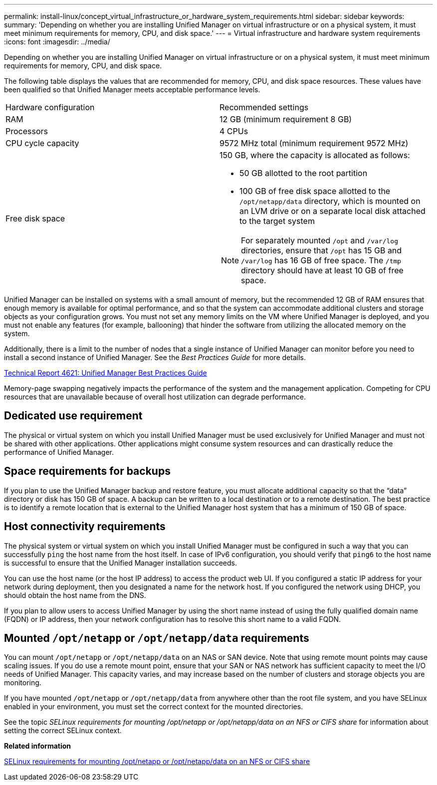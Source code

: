 ---
permalink: install-linux/concept_virtual_infrastructure_or_hardware_system_requirements.html
sidebar: sidebar
keywords: 
summary: 'Depending on whether you are installing Unified Manager on virtual infrastructure or on a physical system, it must meet minimum requirements for memory, CPU, and disk space.'
---
= Virtual infrastructure and hardware system requirements
:icons: font
:imagesdir: ../media/

[.lead]
Depending on whether you are installing Unified Manager on virtual infrastructure or on a physical system, it must meet minimum requirements for memory, CPU, and disk space.

The following table displays the values that are recommended for memory, CPU, and disk space resources. These values have been qualified so that Unified Manager meets acceptable performance levels.

|===
| Hardware configuration| Recommended settings
a|
RAM
a|
12 GB (minimum requirement 8 GB)
a|
Processors
a|
4 CPUs
a|
CPU cycle capacity
a|
9572 MHz total (minimum requirement 9572 MHz)
a|
Free disk space
a|
150 GB, where the capacity is allocated as follows:

* 50 GB allotted to the root partition
* 100 GB of free disk space allotted to the `/opt/netapp/data` directory, which is mounted on an LVM drive or on a separate local disk attached to the target system

[NOTE]
====
For separately mounted `/opt` and `/var/log` directories, ensure that `/opt` has 15 GB and `/var/log` has 16 GB of free space. The `/tmp` directory should have at least 10 GB of free space.
====

|===
Unified Manager can be installed on systems with a small amount of memory, but the recommended 12 GB of RAM ensures that enough memory is available for optimal performance, and so that the system can accommodate additional clusters and storage objects as your configuration grows. You must not set any memory limits on the VM where Unified Manager is deployed, and you must not enable any features (for example, ballooning) that hinder the software from utilizing the allocated memory on the system.

Additionally, there is a limit to the number of nodes that a single instance of Unified Manager can monitor before you need to install a second instance of Unified Manager. See the _Best Practices Guide_ for more details.

http://www.netapp.com/us/media/tr-4621.pdf[Technical Report 4621: Unified Manager Best Practices Guide]

Memory-page swapping negatively impacts the performance of the system and the management application. Competing for CPU resources that are unavailable because of overall host utilization can degrade performance.

== Dedicated use requirement

The physical or virtual system on which you install Unified Manager must be used exclusively for Unified Manager and must not be shared with other applications. Other applications might consume system resources and can drastically reduce the performance of Unified Manager.

== Space requirements for backups

If you plan to use the Unified Manager backup and restore feature, you must allocate additional capacity so that the "`data`" directory or disk has 150 GB of space. A backup can be written to a local destination or to a remote destination. The best practice is to identify a remote location that is external to the Unified Manager host system that has a minimum of 150 GB of space.

== Host connectivity requirements

The physical system or virtual system on which you install Unified Manager must be configured in such a way that you can successfully `ping` the host name from the host itself. In case of IPv6 configuration, you should verify that `ping6` to the host name is successful to ensure that the Unified Manager installation succeeds.

You can use the host name (or the host IP address) to access the product web UI. If you configured a static IP address for your network during deployment, then you designated a name for the network host. If you configured the network using DHCP, you should obtain the host name from the DNS.

If you plan to allow users to access Unified Manager by using the short name instead of using the fully qualified domain name (FQDN) or IP address, then your network configuration has to resolve this short name to a valid FQDN.

== Mounted `/opt/netapp` or `/opt/netapp/data` requirements

You can mount `/opt/netapp` or `/opt/netapp/data` on an NAS or SAN device. Note that using remote mount points may cause scaling issues. If you do use a remote mount point, ensure that your SAN or NAS network has sufficient capacity to meet the I/O needs of Unified Manager. This capacity varies, and may increase based on the number of clusters and storage objects you are monitoring.

If you have mounted `/opt/netapp` or `/opt/netapp/data` from anywhere other than the root file system, and you have SELinux enabled in your environment, you must set the correct context for the mounted directories.

See the topic _SELinux requirements for mounting /opt/netapp or /opt/netapp/data on an NFS or CIFS share_ for information about setting the correct SELinux context.

*Related information*

xref:task_selinux_requirements_for_mounting_opt_netapp_or_opt_netapp_data_on_an_nfs_or_cifs_share.adoc[SELinux requirements for mounting /opt/netapp or /opt/netapp/data on an NFS or CIFS share]
